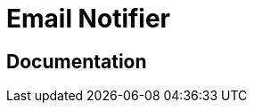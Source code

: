 = Email Notifier

ifdef::env-github[]
image:https://ci.gravitee.io/buildStatus/icon?job=gravitee-io/gravitee-notifier-email/master["Build status", link="https://ci.gravitee.io/job/gravitee-io/job/gravitee-notifier-email"]
image:https://f.hubspotusercontent40.net/hubfs/7600448/gravitee-github-button.jpg["Join the community forum", link="https://community.gravitee.io?utm_source=readme", height=20]
endif::[]

== Documentation
